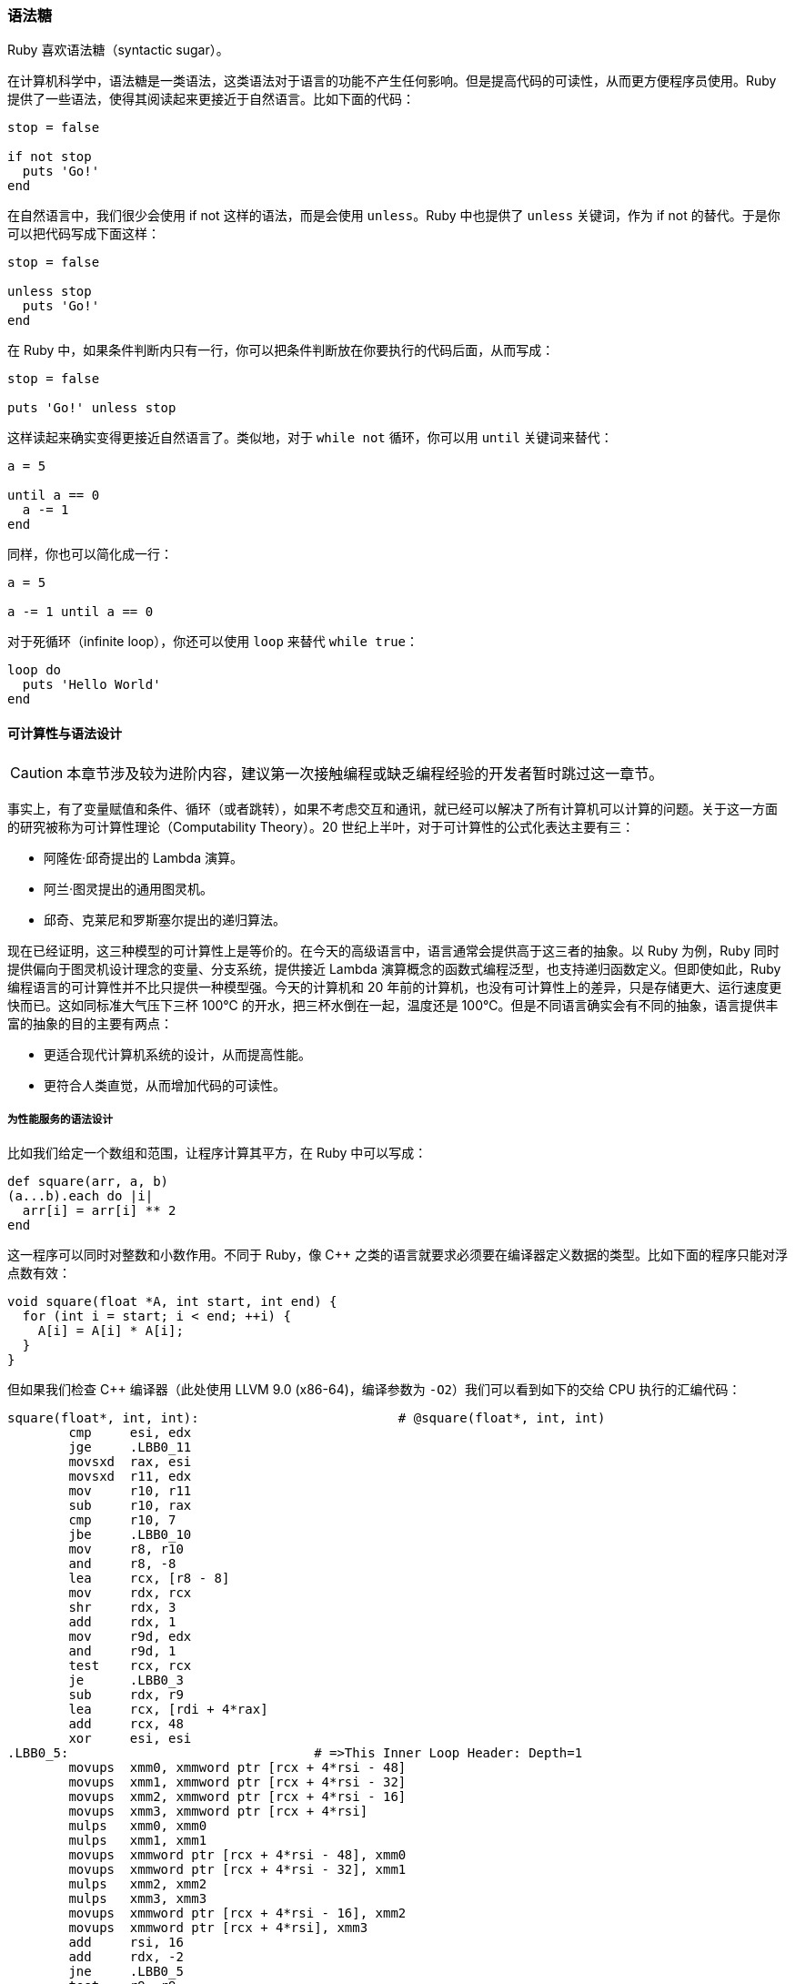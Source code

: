 === 语法糖

Ruby 喜欢语法糖（syntactic sugar）。

在计算机科学中，语法糖是一类语法，这类语法对于语言的功能不产生任何影响。但是提高代码的可读性，从而更方便程序员使用。Ruby 提供了一些语法，使得其阅读起来更接近于自然语言。比如下面的代码：

[source,ruby]
----
stop = false

if not stop
  puts 'Go!'
end
----

在自然语言中，我们很少会使用 if not 这样的语法，而是会使用 `unless`。Ruby 中也提供了 `unless` 关键词，作为 if not 的替代。于是你可以把代码写成下面这样：

[source,ruby]
----
stop = false

unless stop
  puts 'Go!'
end
----

在 Ruby 中，如果条件判断内只有一行，你可以把条件判断放在你要执行的代码后面，从而写成：

[source,ruby]
----
stop = false

puts 'Go!' unless stop
----

这样读起来确实变得更接近自然语言了。类似地，对于 `while not` 循环，你可以用 `until` 关键词来替代：

[source,ruby]
----
a = 5

until a == 0
  a -= 1
end
----

同样，你也可以简化成一行：

[source,ruby]
----
a = 5

a -= 1 until a == 0
----

对于死循环（infinite loop），你还可以使用 `loop` 来替代 `while true`：

[source,ruby]
----
loop do
  puts 'Hello World'
end
----

==== 可计算性与语法设计

CAUTION: 本章节涉及较为进阶内容，建议第一次接触编程或缺乏编程经验的开发者暂时跳过这一章节。

事实上，有了变量赋值和条件、循环（或者跳转），如果不考虑交互和通讯，就已经可以解决了所有计算机可以计算的问题。关于这一方面的研究被称为可计算性理论（Computability Theory）。20 世纪上半叶，对于可计算性的公式化表达主要有三：

- 阿隆佐·邱奇提出的 Lambda 演算。
- 阿兰·图灵提出的通用图灵机。
- 邱奇、克莱尼和罗斯塞尔提出的递归算法。

现在已经证明，这三种模型的可计算性上是等价的。在今天的高级语言中，语言通常会提供高于这三者的抽象。以 Ruby 为例，Ruby 同时提供偏向于图灵机设计理念的变量、分支系统，提供接近 Lambda 演算概念的函数式编程泛型，也支持递归函数定义。但即使如此，Ruby 编程语言的可计算性并不比只提供一种模型强。今天的计算机和 20 年前的计算机，也没有可计算性上的差异，只是存储更大、运行速度更快而已。这如同标准大气压下三杯 100℃ 的开水，把三杯水倒在一起，温度还是 100℃。但是不同语言确实会有不同的抽象，语言提供丰富的抽象的目的主要有两点：

- 更适合现代计算机系统的设计，从而提高性能。
- 更符合人类直觉，从而增加代码的可读性。

===== 为性能服务的语法设计

比如我们给定一个数组和范围，让程序计算其平方，在 Ruby 中可以写成：

[source,ruby]
----
def square(arr, a, b)
(a...b).each do |i|
  arr[i] = arr[i] ** 2
end
----

这一程序可以同时对整数和小数作用。不同于 Ruby，像 C++ 之类的语言就要求必须要在编译器定义数据的类型。比如下面的程序只能对浮点数有效：

[source,c++]
----
void square(float *A, int start, int end) {
  for (int i = start; i < end; ++i) {
    A[i] = A[i] * A[i];
  }
}
----

但如果我们检查 C++ 编译器（此处使用 LLVM 9.0 (x86-64)，编译参数为 `-O2`）我们可以看到如下的交给 CPU 执行的汇编代码：

[source,asm]
----
square(float*, int, int):                          # @square(float*, int, int)
        cmp     esi, edx
        jge     .LBB0_11
        movsxd  rax, esi
        movsxd  r11, edx
        mov     r10, r11
        sub     r10, rax
        cmp     r10, 7
        jbe     .LBB0_10
        mov     r8, r10
        and     r8, -8
        lea     rcx, [r8 - 8]
        mov     rdx, rcx
        shr     rdx, 3
        add     rdx, 1
        mov     r9d, edx
        and     r9d, 1
        test    rcx, rcx
        je      .LBB0_3
        sub     rdx, r9
        lea     rcx, [rdi + 4*rax]
        add     rcx, 48
        xor     esi, esi
.LBB0_5:                                # =>This Inner Loop Header: Depth=1
        movups  xmm0, xmmword ptr [rcx + 4*rsi - 48]
        movups  xmm1, xmmword ptr [rcx + 4*rsi - 32]
        movups  xmm2, xmmword ptr [rcx + 4*rsi - 16]
        movups  xmm3, xmmword ptr [rcx + 4*rsi]
        mulps   xmm0, xmm0
        mulps   xmm1, xmm1
        movups  xmmword ptr [rcx + 4*rsi - 48], xmm0
        movups  xmmword ptr [rcx + 4*rsi - 32], xmm1
        mulps   xmm2, xmm2
        mulps   xmm3, xmm3
        movups  xmmword ptr [rcx + 4*rsi - 16], xmm2
        movups  xmmword ptr [rcx + 4*rsi], xmm3
        add     rsi, 16
        add     rdx, -2
        jne     .LBB0_5
        test    r9, r9
        je      .LBB0_8
.LBB0_7:
        add     rsi, rax
        movups  xmm0, xmmword ptr [rdi + 4*rsi]
        movups  xmm1, xmmword ptr [rdi + 4*rsi + 16]
        mulps   xmm0, xmm0
        mulps   xmm1, xmm1
        movups  xmmword ptr [rdi + 4*rsi], xmm0
        movups  xmmword ptr [rdi + 4*rsi + 16], xmm1
.LBB0_8:
        cmp     r10, r8
        je      .LBB0_11
        add     rax, r8
.LBB0_10:                               # =>This Inner Loop Header: Depth=1
        movss   xmm0, dword ptr [rdi + 4*rax] # xmm0 = mem[0],zero,zero,zero
        mulss   xmm0, xmm0
        movss   dword ptr [rdi + 4*rax], xmm0
        add     rax, 1
        cmp     r11, rax
        jne     .LBB0_10
.LBB0_11:
        ret
.LBB0_3:
        xor     esi, esi
        test    r9, r9
        jne     .LBB0_7
        jmp     .LBB0_8
----

我们会发现，编译结果和我们的语义有非常大的差异。这是因为编译器识别出了这是一个循环，同时发现了循环内的数据没有依赖性。最后由于数据结构的类型已经被提前定义，数据的宽度可以精确确认。所以编译器就能精确使用 CPU 的 SIMD 指令集来进行运算。于是它就会把多个浮点数数据同时计算，并且会引入一些代码来处理边界情况，从而极大提高运行的性能。

这对于 Ruby 灵活的动态类型系统是无法做到的。这就是所谓为性能服务的语法设计。

===== 为可读性服务的语法设计

在早年流行的高级语言 BASIC 中，一个非常常用的流程控制指令是 `goto`，一个常见的无限循环写法如下（以 1978 年 Apple II Plus 上的 Applesoft BASIC 为例）：

image::applebasic-code.png[Applesoft BASIC Code]

运行结果如下：

image::applebasic-result.png[Applesoft BASIC Code]

仔细思考会发现，`goto` 的语义不但可以替代所有循环（`while` `for`），还能替代循环内部的流程控制（`break` `continue`）。`goto` 在现代的 CPU 中都有直接的指令对应实现。在 x86 和 x86-64 系统上就是最直接的 `JMP` 指令，虽然还需要处理一些栈上内存相关的事物，但也可以简单由数个指令执行完毕，性能上是绝对没有问题的。

但我们现在很少使用 `goto` 语法的一大原因是因为，`goto` 的功能过于强大，虽然符合机器的执行原理，但是却不符合人的思考直觉。代码不仅仅需要被计算机执行，还需要被人类编写、讨论和维护。可读性的重要性随着工程的复杂度的提高会显得越来越重要。而 `while` `for` `break` `continue` 等一系列限制更严格的条件控制方法的引入更符合了人类的逻辑直觉，从而提高的代码的可读性。
